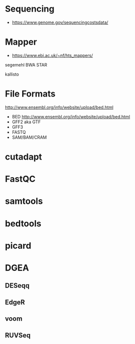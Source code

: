 * Sequencing

- https://www.genome.gov/sequencingcostsdata/

* Mapper

- https://www.ebi.ac.uk/~nf/hts_mappers/

segemehl
BWA
STAR

kallisto

* File Formats

http://www.ensembl.org/info/website/upload/bed.html

- BED http://www.ensembl.org/info/website/upload/bed.html
- GFF2 aka GTF
- GFF3 
- FASTQ
- SAM/BAM/CRAM

* cutadapt
* FastQC
* samtools
* bedtools
* picard
* DGEA 
** DESeqq
** EdgeR
** voom
** RUVSeq
